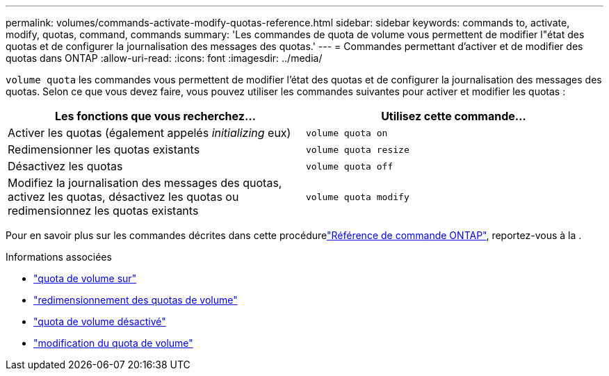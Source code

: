 ---
permalink: volumes/commands-activate-modify-quotas-reference.html 
sidebar: sidebar 
keywords: commands to, activate, modify, quotas, command, commands 
summary: 'Les commandes de quota de volume vous permettent de modifier l"état des quotas et de configurer la journalisation des messages des quotas.' 
---
= Commandes permettant d'activer et de modifier des quotas dans ONTAP
:allow-uri-read: 
:icons: font
:imagesdir: ../media/


[role="lead"]
`volume quota` les commandes vous permettent de modifier l'état des quotas et de configurer la journalisation des messages des quotas. Selon ce que vous devez faire, vous pouvez utiliser les commandes suivantes pour activer et modifier les quotas :

[cols="2*"]
|===
| Les fonctions que vous recherchez... | Utilisez cette commande... 


 a| 
Activer les quotas (également appelés _initializing_ eux)
 a| 
`volume quota on`



 a| 
Redimensionner les quotas existants
 a| 
`volume quota resize`



 a| 
Désactivez les quotas
 a| 
`volume quota off`



 a| 
Modifiez la journalisation des messages des quotas, activez les quotas, désactivez les quotas ou redimensionnez les quotas existants
 a| 
`volume quota modify`

|===
Pour en savoir plus sur les commandes décrites dans cette procédurelink:https://docs.netapp.com/us-en/ontap-cli/["Référence de commande ONTAP"^], reportez-vous à la .

.Informations associées
* link:https://docs.netapp.com/us-en/ontap-cli/volume-quota-on.html["quota de volume sur"^]
* link:https://docs.netapp.com/us-en/ontap-cli/volume-quota-resize.html["redimensionnement des quotas de volume"^]
* link:https://docs.netapp.com/us-en/ontap-cli/volume-quota-off.html["quota de volume désactivé"^]
* link:https://docs.netapp.com/us-en/ontap-cli/volume-quota-modify.html["modification du quota de volume"^]


